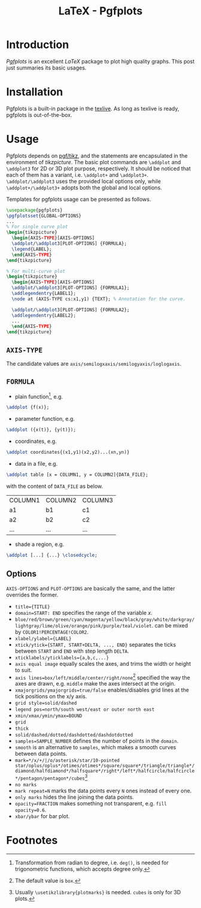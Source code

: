 #+TITLE: LaTeX - Pgfplots

* Introduction
/Pgfplots/ is an excellent /LaTeX/ package to plot high quality graphs. This post just summaries its basic usages.
* Installation
Pgfplots is a built-in package in the [[http://tug.org][texlive]]. As long as texlive is ready, pgfplots is out-of-the-box.
* Usage
Pgfplots depends on [[./latex_pgf_tikz.org][pgf/tikz]], and the statements are encapsulated in the environment of /tikzpicture/. The basic plot commands are =\addplot= and =\addplot3= for 2D or 3D plot purpose, respectively. It should be noticed that each of them has a variant, i.e. =\addplot+= and =\addplot3+=. =\addplot/\addplot3= uses the provided local options only, while =\addplot+/\addplot3+= adopts both the global and local options.

Templates for pgfplots usage can be presented as follows.
#+BEGIN_SRC latex
  \usepackage{pgfplots}
  \pgfplotsset{GLOBAL-OPTIONS}
  ...
  % For single curve plot
  \begin{tikzpicture}
    \begin{AXIS-TYPE}[AXIS-OPTIONS]
    \addplot/\addplot3[PLOT-OPTIONS] {FORMULA};
    \legend{LABEL};
    \end{AXIS-TYPE}
  \end{tikzpicture}

  % For multi-curve plot
  \begin{tikzpicture}
    \begin{AXIS-TYPE}[AXIS-OPTIONS]
    \addplot/\addplot3[PLOT-OPTIONS] {FORMULA1};
    \addlegendentry{LABEL1};
    \node at (AXIS-TYPE cs:x1,y1) {TEXT}; % Annotation for the curve.
    
    \addplot/\addplot3[PLOT-OPTIONS] {FORMULA2};
    \addlegendentry{LABEL2};
    ...
    \end{AXIS-TYPE}
  \end{tikzpicture}
#+END_SRC
** =AXIS-TYPE=
The candidate values are =axis/semilogxaxis/semilogyaxis/loglogaxis=.
** =FORMULA=
- plain function[fn:1], e.g.
#+BEGIN_SRC latex
\addplot {f(x)};
#+END_SRC
- parameter function, e.g.
#+BEGIN_SRC latex
\addplot ({x(t)}, {y(t)});
#+END_SRC
- coordinates, e.g.
#+BEGIN_SRC latex
\addplot coordinates{(x1,y1)(x2,y2)...(xn,yn)}
#+END_SRC
- data in a file, e.g.
#+BEGIN_SRC latex
\addplot table [x = COLUMN1, y = COLUMN2]{DATA_FILE};
#+END_SRC
with the content of =DATA_FILE= as below.
| COLUMN1 | COLUMN2 | COLUMN3 |
| a1      | b1      | c1      |
| a2      | b2      | c2      |
| ...     | ...     | ...     |
- shade a region, e.g.
#+BEGIN_SRC latex
\addplot [...] {...} \closedcycle;
#+END_SRC
** Options
=AXIS-OPTIONS= and =PLOT-OPTIONS= are basically the same, and the latter overrides the former.
- =title={TITLE}=
- =domain=START: END= specifies the range of the variable $x$.
- =blue/red/brown/green/cyan/magenta/yellow/black/gray/white/darkgray/lightgray/lime/olive/orange/pink/purple/teal/violet=. can be mixed by =COLOR1!PERCENTAGE!COLOR2=.
- =xlabel/ylabel={LABEL}=
- =xtick/ytick={START, START+DELTA, ..., END}= separates the ticks between =START= and =END= with step length =DELTA=.
- =xticklabels/yticklabels={a,b,c,...}=
- =axis equal image= equally scales the axes, and trims the width or height to suit.
- =axis lines=box/left/middle/center/right/none=[fn:3] specified the way the axes are drawn, e.g. =middle= make the axes intersect at the origin.
- =xmajorgrids/ymajorgrids=true/false= enables/disables grid lines at the tick positions on the x/y axis.
- =grid style=solid/dashed=
- =legend pos=north/south west/east or outer north east=
- =xmin/xmax/ymin/ymax=BOUND=
- =grid=
- =thick=
- =solid/dashed/dotted/dashdotted/dashdotdotted=
- =samples=SAMPLE_NUMBER= defines the number of points in the =domain=.
- =smooth= is an alternative to =samples=, which makes a smooth curves between data points.
- =mark=*/x/+/|/o/asterisk/star/10-pointed star/oplus/oplus*/otimes/otimes*/square/square*/triangle/triangle*/diamond/halfdiamond*/halfsquare*/right*/left*/halfcircle/halfcircle*/pentagon/pentagon*/cubes=[fn:2]
- =no marks=
- =mark repeat=N= marks the data points every =N= ones instead of every one.
- =only marks= hides the line joining the data points.
- =opacity=FRACTION= makes something not transparent, e.g. =fill opacity=0.6=.
- =xbar/ybar= for bar plot.
* Footnotes

[fn:3] The default value is =box=.

[fn:2] Usually =\usetikzlibrary{plotmarks}= is needed. =cubes= is only for 3D plots.

[fn:1] Transformation from radian to degree, i.e. =deg()=, is needed for trigonometric functions, which accepts degree only.
